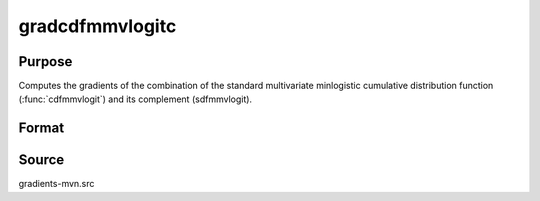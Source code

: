 gradcdfmmvlogitc
==============================================

Purpose
----------------

Computes the gradients of the combination of the standard multivariate minlogistic cumulative distribution function (:func:`cdfmmvlogit`)  and its complement (sdfmmvlogit).

Format
----------------
.. function:: { ga, gc } = gradcdfmmvlogitc(a, c, indxcomp)

    :param a: Q is the number of constraints, and K is the number of goods.
    :type a: Q x K matrix

    :param c: Abscissae.
    :type c: K x 1 vector

    :param indxcomp: Indicators set to one for abscissae that are considered from their given value to infinity.
    :type indxcomp: K x 1 vector

    :return ga: Gradients with respect to a.
    :rtype ga: QK x 1 vector

    :return gc: Gradients with respect to c.
    :rtype gc: K x 1 vector


Source
------------

gradients-mvn.src

